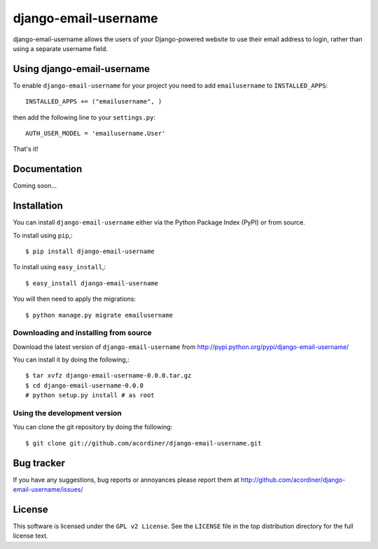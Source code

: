 =====================
django-email-username
=====================

django-email-username allows the users of your Django-powered website to use their
email address to login, rather than using a separate username field.

|pypi| |build|

Using django-email-username
===========================

To enable ``django-email-username`` for your project you need to add ``emailusername`` to
``INSTALLED_APPS``::

    INSTALLED_APPS += ("emailusername", )

then add the following line to your ``settings.py``::

    AUTH_USER_MODEL = 'emailusername.User'

That's it!

Documentation
=============

Coming soon...

Installation
=============

You can install ``django-email-username`` either via the Python Package Index (PyPI)
or from source.

To install using ``pip``,::

    $ pip install django-email-username

To install using ``easy_install``,::

    $ easy_install django-email-username

You will then need to apply the migrations::

    $ python manage.py migrate emailusername

Downloading and installing from source
--------------------------------------

Download the latest version of ``django-email-username`` from
http://pypi.python.org/pypi/django-email-username/

You can install it by doing the following,::

    $ tar xvfz django-email-username-0.0.0.tar.gz
    $ cd django-email-username-0.0.0
    # python setup.py install # as root

Using the development version
------------------------------

You can clone the git repository by doing the following::

    $ git clone git://github.com/acordiner/django-email-username.git

Bug tracker
===========

If you have any suggestions, bug reports or annoyances please report them
at http://github.com/acordiner/django-email-username/issues/

License
=======

This software is licensed under the ``GPL v2 License``. See the ``LICENSE``
file in the top distribution directory for the full license text.


.. |pypi| image:: https://img.shields.io/pypi/v/django-email-username.svg?style=flat-square&label=latest%20version
    :target: https://pypi.python.org/pypi/django-email-username
    :alt: Latest version released on PyPi

.. |build| image:: https://img.shields.io/travis/acordiner/django-email-username/master.svg?style=flat-square&label=unix%20build
    :target: http://travis-ci.org/acordiner/django-email-username
    :alt: Build status of the master branch